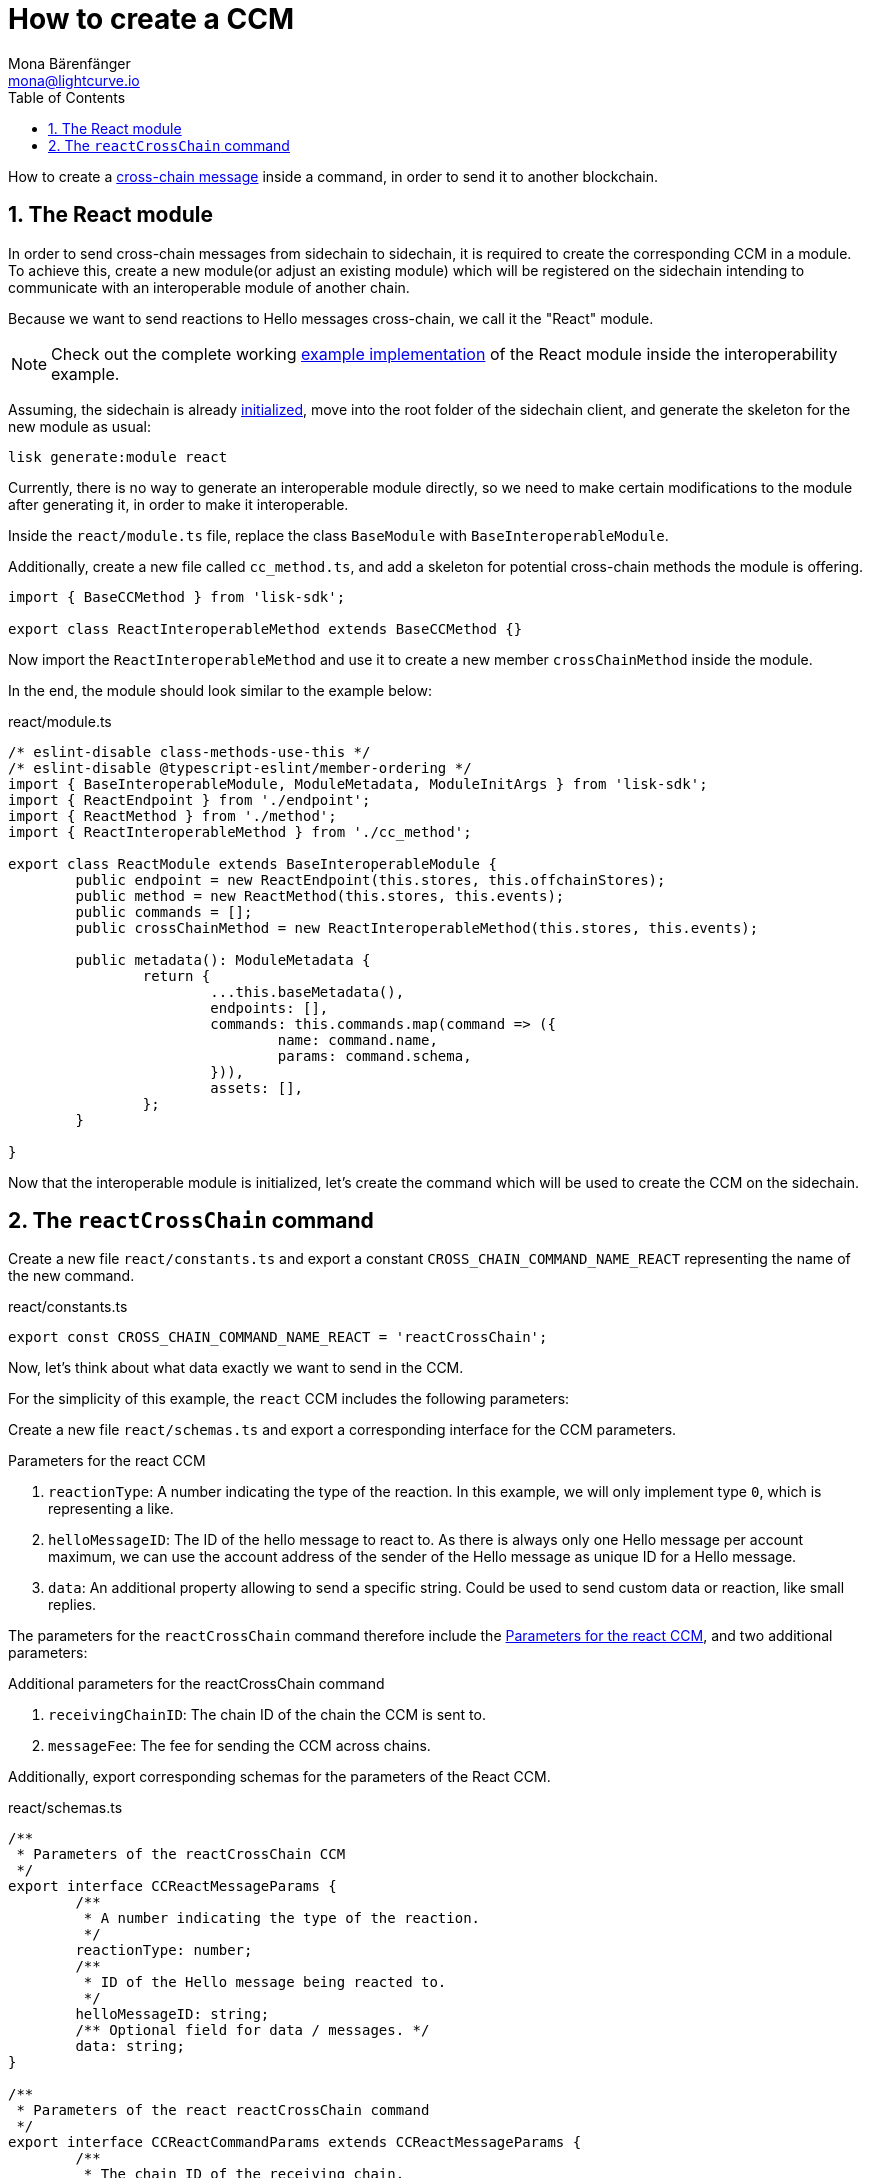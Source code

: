 = How to create a CCM
Mona Bärenfänger <mona@lightcurve.io>
:toc:
:idprefix:
:idseparator: -
:sectnums:
// URLs
:url_github_sdk_interop: https://github.com/LiskHQ/lisk-sdk/tree/release/6.0.0/examples/interop
:url_github_sdk_interop_sc2: {url_github_sdk_interop}/pos-sidechain-example-two/src/app
// Project URLs
:url_run_relayer: run-blockchain/setup-relayer.adoc
:url_build_module: build-blockchain/module/index.adoc
:url_build_interop_module: build-blockchain/interoperable-module/index.adoc
:url_build_execccm: build-blockchain/interoperable-module/execute-ccm.adoc
:url_build_init: build-blockchain/create-blockchain-client.adoc#initializing-a-new-blockchain-client
:url_understand_interop_ccm: understand-blockchain/interoperability/communication.adoc#inducing-state-changes-across-chains-with-ccms

How to create a xref:{url_understand_interop_ccm}[cross-chain message] inside a command, in order to send it to another blockchain.

== The React module

In order to send cross-chain messages from sidechain to sidechain, it is required to create the corresponding CCM in a module.
To achieve this, create a new module(or adjust an existing module) which will be registered on the sidechain intending to communicate with an interoperable module of another chain.

Because we want to send reactions to Hello messages cross-chain, we call it the "React" module.

NOTE: Check out the complete working {url_github_sdk_interop_sc2}[example implementation^] of the React module inside the interoperability example.

Assuming, the sidechain is already xref:{url_build_init}[initialized], move into the root folder of the sidechain client, and generate the skeleton for the new module as usual:

[source,bash]
----
lisk generate:module react
----

Currently, there is no way to generate an interoperable module directly, so we need to make certain modifications to the module after generating it, in order to make it interoperable.

Inside the `react/module.ts` file, replace the class `BaseModule` with `BaseInteroperableModule`.

Additionally, create a new file called `cc_method.ts`, and add a skeleton for potential cross-chain methods the module is offering.

[source,typescript]
----
import { BaseCCMethod } from 'lisk-sdk';

export class ReactInteroperableMethod extends BaseCCMethod {}
----

Now import the `ReactInteroperableMethod` and use it to create a new member `crossChainMethod` inside the module.

In the end, the module should look similar to the example below:

.react/module.ts
[source,typescript]
----
/* eslint-disable class-methods-use-this */
/* eslint-disable @typescript-eslint/member-ordering */
import { BaseInteroperableModule, ModuleMetadata, ModuleInitArgs } from 'lisk-sdk';
import { ReactEndpoint } from './endpoint';
import { ReactMethod } from './method';
import { ReactInteroperableMethod } from './cc_method';

export class ReactModule extends BaseInteroperableModule {
	public endpoint = new ReactEndpoint(this.stores, this.offchainStores);
	public method = new ReactMethod(this.stores, this.events);
	public commands = [];
	public crossChainMethod = new ReactInteroperableMethod(this.stores, this.events);

	public metadata(): ModuleMetadata {
		return {
			...this.baseMetadata(),
			endpoints: [],
			commands: this.commands.map(command => ({
				name: command.name,
				params: command.schema,
			})),
			assets: [],
		};
	}

}
----

Now that the interoperable module is initialized, let's create the command which will be used to create the CCM on the sidechain.

== The `reactCrossChain` command

Create a new file `react/constants.ts` and export a constant `CROSS_CHAIN_COMMAND_NAME_REACT` representing the name of the new command.

.react/constants.ts
[source,typescript]
----
export const CROSS_CHAIN_COMMAND_NAME_REACT = 'reactCrossChain';
----

Now, let's think about what data exactly we want to send in the CCM.

For the simplicity of this example, the `react` CCM includes the following parameters:

Create a new file `react/schemas.ts` and export a corresponding interface for the CCM parameters.

[#ccm-params]
.Parameters for the react CCM
. `reactionType`: A number indicating the type of the reaction.
In this example, we will only implement type `0`, which is representing a like.
. `helloMessageID`: The ID of the hello message to react to.
As there is always only one Hello message per account maximum, we can use the account address of the sender of the Hello message as unique ID for a Hello message.
. `data`: An additional property allowing to send a specific string.
Could be used to send custom data or reaction, like small replies.

The parameters for the `reactCrossChain` command therefore include the <<ccm-params,Parameters for the react CCM>>, and two additional parameters:

.Additional parameters for the reactCrossChain command
. `receivingChainID`: The chain ID of the chain the CCM is sent to.
. `messageFee`: The fee for sending the CCM across chains.

Additionally, export corresponding schemas for the parameters of the React CCM.

.react/schemas.ts
[source,typescript]
----
/**
 * Parameters of the reactCrossChain CCM
 */
export interface CCReactMessageParams {
	/**
	 * A number indicating the type of the reaction.
	 */
	reactionType: number;
	/**
	 * ID of the Hello message being reacted to.
	 */
	helloMessageID: string;
	/** Optional field for data / messages. */
	data: string;
}

/**
 * Parameters of the react reactCrossChain command
 */
export interface CCReactCommandParams extends CCReactMessageParams {
	/**
	 * The chain ID of the receiving chain.
	 *
	 * `maxLength` and `minLength` are equal to 4.
	 */
	receivingChainID: Buffer;
	/**
	 * The fee for sending the CCM across chains.
	 */
	messageFee: bigint;
}

/**
 * Schema for the parameters of the reactCrossChain CCM
 */
export const CCReactMessageParamsSchema = {
	/** The unique identifier of the schema. */
	$id: '/lisk/react/ccmParams',
	type: 'object',
	/** The required parameters for the CCM. */
	required: ['reactionType', 'helloMessageID', 'data'],
	/** A list describing the required parameters for the CCM. */
	properties: {
		reactionType: {
			dataType: 'uint32',
			fieldNumber: 1,
		},
		helloMessageID: {
			dataType: 'string',
			fieldNumber: 2,
		},
		data: {
			dataType: 'string',
			fieldNumber: 3,
			minLength: 0,
			maxLength: 64,
		},
	},
};

/**
 * Schema for the parameters of the react reactCrossChain command
 */
export const CCReactCommandParamsSchema = {
	/** The unique identifier of the schema. */
	$id: '/lisk/react/ccCommandParams',
	type: 'object',
	/** The required parameters for the command. */
	required: ['reactionType', 'helloMessageID', 'receivingChainID', 'data', 'messageFee'],
	/** A list describing the available parameters for the command. */
	properties: {
		reactionType: {
			dataType: 'uint32',
			fieldNumber: 1,
		},
		helloMessageID: {
			dataType: 'string',
			fieldNumber: 2,
		},
		data: {
			dataType: 'string',
			fieldNumber: 3,
			minLength: 0,
			maxLength: 64,
		},
		receivingChainID: {
			dataType: 'bytes',
			fieldNumber: 4,
			minLength: 4,
			maxLength: 4,
		},
		messageFee: {
			dataType: 'uint64',
			fieldNumber: 5,
		},
	},
};
----

Create a new file `react/types.ts`, to define types that we will need when implementing the cross-chain command in the next step.

Export the types and interfaces as shown int he example below:

.react/types.ts
[source,typescript]
----
import {
	MethodContext,
	ImmutableMethodContext,
	CCMsg,
	ChannelData,
	OwnChainAccount,
} from 'lisk-sdk';

export type TokenID = Buffer;

export interface InteroperabilityMethod {
	getOwnChainAccount(methodContext: ImmutableMethodContext): Promise<OwnChainAccount>;
	send(
		methodContext: MethodContext,
		feeAddress: Buffer,
		module: string,
		crossChainCommand: string,
		receivingChainID: Buffer,
		fee: bigint,
		parameters: Buffer,
		timestamp?: number,
	): Promise<void>;
	error(methodContext: MethodContext, ccm: CCMsg, code: number): Promise<void>;
	terminateChain(methodContext: MethodContext, chainID: Buffer): Promise<void>;
	getChannel(methodContext: MethodContext, chainID: Buffer): Promise<ChannelData>;
	getMessageFeeTokenID(methodContext: ImmutableMethodContext, chainID: Buffer): Promise<Buffer>;
	getMessageFeeTokenIDFromCCM(methodContext: ImmutableMethodContext, ccm: CCMsg): Promise<Buffer>;
}

----

Now create a new command called `reactCrossChain`:

[source,bash]
----
lisk generate:command react reactCrossChain
----

Go the file `react/commands/react_command.ts` and import the constants, schemas and types defined above.

Next, define the following properties of the command:

* `name`: Define a method to get the name of the command and set it to the `CROSS_CHAIN_COMMAND_NAME_REACT` constant.
The same name will be used for the cross-chain command which will accept the CCM.
* `schema`: Set the command schema to equal `CCReactCommandParamsSchema`.
* `init()`: To initialize the module, we need access to the methods of the interoperability module.
Update the methods to expect the `interoperabilityMethod` as argument, and assign is to the private property `_interoperabilityMethod` of the `reactCrossChain` command.

.react/commands/react_command.ts
[source,typescript]
----
import {
	BaseCommand,
	CommandVerifyContext,
	CommandExecuteContext,
	VerificationResult,
	VerifyStatus,
	codec,
} from 'lisk-sdk';
import { CROSS_CHAIN_COMMAND_NAME_REACT } from '../constants';
import {
	CCReactCommandParamsSchema,
	CCReactMessageParams,
	CCReactMessageParamsSchema,
	CCReactCommandParams,
} from '../schemas';
import { InteroperabilityMethod } from '../types';

export class ReactCrossChainCommand extends BaseCommand {
	private _interoperabilityMethod!: InteroperabilityMethod;
	public schema = CCReactCommandParamsSchema;

	public get name(): string {
		return CROSS_CHAIN_COMMAND_NAME_REACT;
	}

	public init(args: { interoperabilityMethod: InteroperabilityMethod }) {
		this._interoperabilityMethod = args.interoperabilityMethod;
	}
}
----

Go back to the file `react/module.ts` and update it as described in the code comments.

.react/module.ts
[source,typescript]
----
import { BaseInteroperableModule, ModuleMetadata, ModuleInitArgs } from 'lisk-sdk';
import { ReactCrossChainCommand } from './commands/react_command';
import { ReactEndpoint } from './endpoint';
import { ReactMethod } from './method';
import { ReactInteroperableMethod } from './cc_method';
// Import the type for the InteroperabilityMethod
import { InteroperabilityMethod } from './types';

export class ReactModule extends BaseInteroperableModule {
	public endpoint = new ReactEndpoint(this.stores, this.offchainStores);
	public method = new ReactMethod(this.stores, this.events);
	public commands = [new ReactCrossChainCommand(this.stores, this.events)];
	public crossChainMethod = new ReactInteroperableMethod(this.stores, this.events);
    // Create a private member to store the methods of the interoperability module
	private _interoperabilityMethod!: InteroperabilityMethod;

	// ...

    // Assign the methods of the interoperability module to _interoperabilityMethod
	public addDependencies(interoperabilityMethod: InteroperabilityMethod) {
		this._interoperabilityMethod = interoperabilityMethod;
	}

	// Lifecycle hooks
	// eslint-disable-next-line @typescript-eslint/require-await
	public async init(_args: ModuleInitArgs) {
        // Pass the methods of the interoperability module to the reactCrossChain command
		this.commands[0].init({
			interoperabilityMethod: this._interoperabilityMethod,
		});
	}
}
----

Open the `app.ts` file, and register the module to the application.

Because the `ReactModule` is an *interoperable module*, it is required to call `app.registerInteroperableModule()` additionally.

Last but not least, call the `addDependencies()` method of the `ReactModule` with the methods of the interoperability module as parameter.

IMPORTANT: Please remove the redundant registration of the `ReactModule` in the `modules.ts` file. It was added automatically during the command initialization.

.app.ts
[source,typescript]
----
import { Application, PartialApplicationConfig } from 'lisk-sdk';
import { registerModules } from './modules';
import { registerPlugins } from './plugins';
import { ReactModule } from './modules/react/module';

export const getApplication = (config: PartialApplicationConfig): Application => {
	const { app, method } = Application.defaultApplication(config);
	const reactModule = new ReactModule();
	app.registerModule(reactModule);
	app.registerInteroperableModule(reactModule);
	reactModule.addDependencies(method.interoperability);

	registerModules(app);
	registerPlugins(app);

	return app;
};
----

Now, go back to the `react_command.ts` file, and implement the command verification.

To keep the example simple, we only check if the `receivingChainID` parameter doesn't equal the value of the sending chain.

Extend the `verify()` hook to include more checks for the other parameters as well, as desired.

.react/commands/react_command.ts
[source,typescript]
----
public async verify(context: CommandVerifyContext<Params>): Promise<VerificationResult> {
		const { params, logger } = context;

		logger.info('+++++++++++++++++++++++++++++++++++++++++++++++++++++++++++++++++++');
		logger.info(params);
		logger.info('+++++++++++++++++++++++++++++++++++++++++++++++++++++++++++++++++++');

		try {
			if (params.receivingChainID.equals(context.chainID)) {
				throw new Error('Receiving chain cannot be the sending chain.');
			}
		} catch (err) {
			return {
				status: VerifyStatus.FAIL,
				error: err as Error,
			};
		}
		return {
			status: VerifyStatus.OK,
		};
	}
----

Once it is verified that the parameters are valid, we can create and send the corresponding CCM.

For this, adjust the `execute()` hook as shown in the snippet below.

Use the `.send()` method of the Interoperability module to send the prepared CCM.

.react/commands/react_command.ts
[source,typescript]
----
public async execute(context: CommandExecuteContext<Params>): Promise<void> {
		const {
			params,
			transaction: { senderAddress },
		} = context;

		const reactCCM: CCReactMessageParams = {
			reactionType: params.reactionType,
			data: params.data,
			helloMessageID: params.helloMessageID,
		};

		await this._interoperabilityMethod.send(
			context.getMethodContext(),
			senderAddress,
			'hello',
			CROSS_CHAIN_COMMAND_NAME_REACT,
			params.receivingChainID,
			params.messageFee,
			codec.encode(crossChainReactMessageSchema, reactCCM),
			context.header.timestamp,
		);
	}
----

The CCM will now be sent to the mainchain by a xref:{url_run_relayer}[relayer node], where it will be forwarded to the designated receiving sidechain.

For the other sidechain to be able to accept this CCM, we need to add a corresponding cross-chain command to the Hello module of the receiving chain.

To learn how to implement cross-chain commands on the receiving chain, check out the next guide: xref:{url_build_execccm}[]